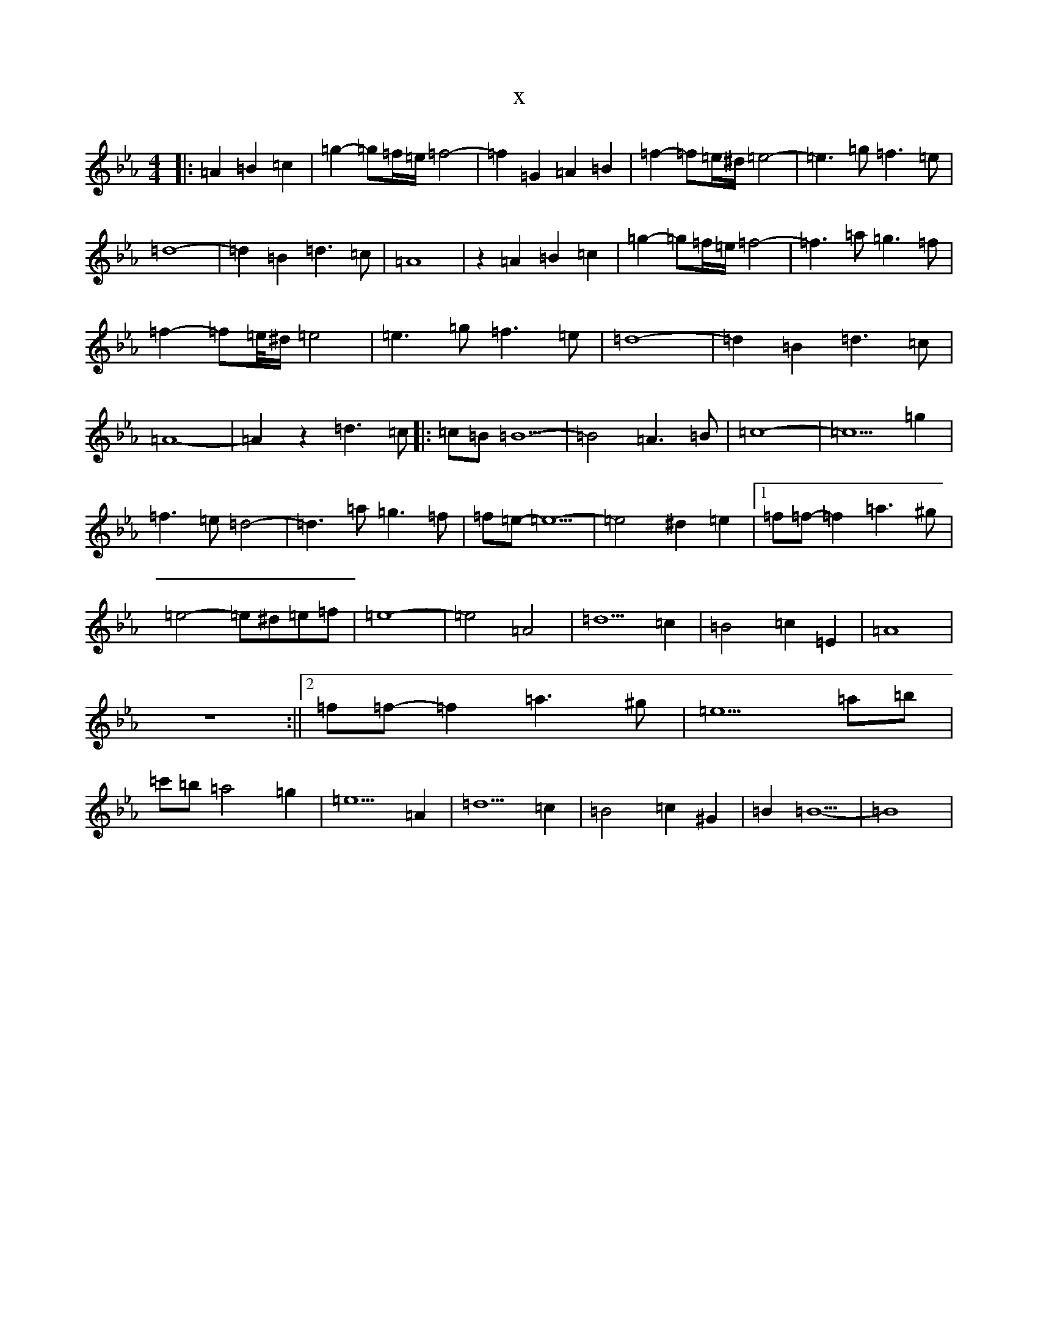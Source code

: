 X:1107
T:x
L:1/8
M:4/4
K: C minor
|:=A2=B2=c2|=g2-=g=f/2=e/2=f4-|=f2=G2=A2=B2|=f2-=f=e/2^d/2=e4-|=e3=g=f3=e|=d8-|=d2=B2=d3=c|=A8|z2=A2=B2=c2|=g2-=g=f/2=e/2=f4-|=f3=a=g3=f|=f2-=f=e/4^d/2=e4|=e3=g=f3=e|=d8-|=d2=B2=d3=c|=A8-|=A2z2=d3=c|:=c=B=B5-|=B4=A3=B|=c8-|=c5=g2|=f3=e=d4-|=d3=a=g3=f|=f=e-=e5-|=e4^d2=e2|1=f=f-=f2=a3^g|=e4-=e^d=e=f|=e8-|=e4=A4|=d5=c2|=B4=c2=E2|=A8|z8:||2=f=f-=f2=a3^g|=e5=a=b|=c'=b=a4=g2|=e5=A2|=d5=c2|=B4=c2^G2|=B2=B5-|=B8|